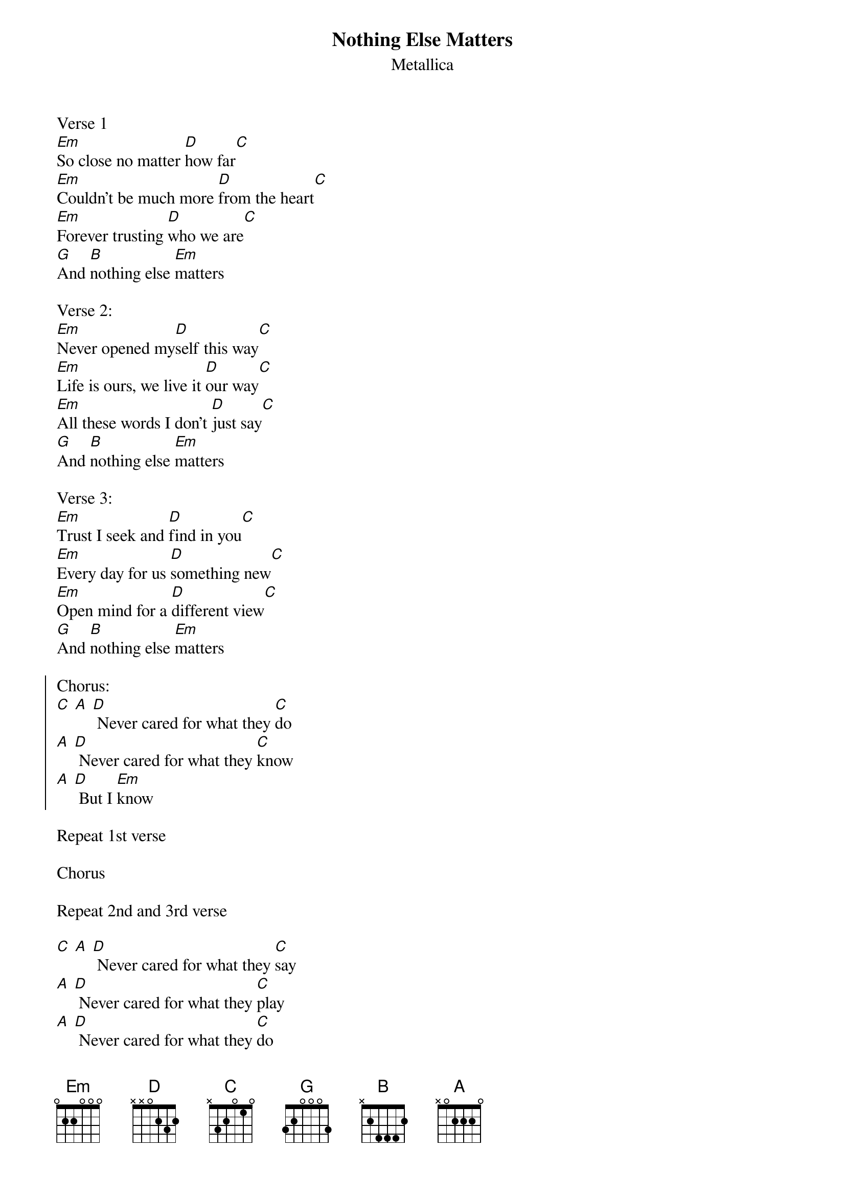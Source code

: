 {t:Nothing Else Matters}
{st:Metallica}

Verse 1
[Em]So close no matter [D]how far[C]
[Em]Couldn't be much more [D]from the heart[C]
[Em]Forever trusting [D]who we are[C]
[G]And [B]nothing else [Em]matters

Verse 2:
[Em]Never opened my[D]self this way[C]
[Em]Life is ours, we live it [D]our way[C]
[Em]All these words I don't [D]just say[C]
[G]And [B]nothing else [Em]matters

Verse 3:
[Em]Trust I seek and [D]find in you[C]
[Em]Every day for us [D]something new[C]
[Em]Open mind for a [D]different view[C]
[G]And [B]nothing else [Em]matters

{soc}
Chorus:
[C] [A] [D] Never cared for what they [C]do
[A] [D] Never cared for what they [C]know
[A] [D] But I [Em]know
{eoc}

Repeat 1st verse

Chorus

Repeat 2nd and 3rd verse

[C] [A] [D] Never cared for what they [C]say
[A] [D] Never cared for what they [C]play
[A] [D] Never cared for what they [C]do
[A] [D] Never cared for what they [C]know
[A] [D] But I [Em]know

Repeat 1st verse
